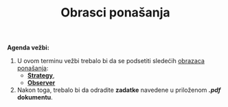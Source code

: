 #+title: Obrasci ponašanja 
#+author: Vladimir Inđić
#+OPTIONS: toc:nil
#+OPTIONS: date:nil
#+OPTIONS: author:nil

*Agenda vežbi:*
1. U ovom terminu vežbi trebalo bi da se podsetiti sledećih [[http://www.igordejanovic.net/courses/sok/04-obrasci-ponasanja/][obrazaca ponašanja]]:
   - [[http://www.igordejanovic.net/courses/sok/04-obrasci-ponasanja/#/slide-8][*Strategy*]],
   - [[http://www.igordejanovic.net/courses/sok/04-obrasci-ponasanja/#/slide-6][*Observer*]]
2. Nakon toga, trebalo bi da odradite *zadatke* navedene u priloženom */.pdf/ dokumentu*.
